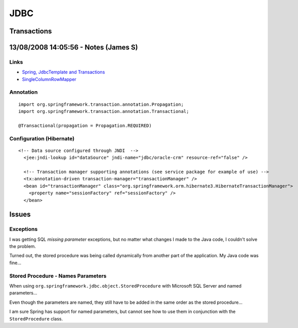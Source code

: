 JDBC
****

Transactions
============

13/08/2008 14:05:56 - Notes (James S)
=====================================

Links
-----

- `Spring, JdbcTemplate and Transactions`_
- SingleColumnRowMapper_

Annotation
----------

::

  import org.springframework.transaction.annotation.Propagation;
  import org.springframework.transaction.annotation.Transactional;

  @Transactional(propagation = Propagation.REQUIRED)

Configuration (Hibernate)
-------------------------

::

  <!-- Data source configured through JNDI  -->
    <jee:jndi-lookup id="dataSource" jndi-name="jdbc/oracle-crm" resource-ref="false" />

    <!-- Transaction manager supporting annotations (see service package for example of use) -->
    <tx:annotation-driven transaction-manager="transactionManager" />
    <bean id="transactionManager" class="org.springframework.orm.hibernate3.HibernateTransactionManager">
      <property name="sessionFactory" ref="sessionFactory" />
    </bean>

Issues
======

Exceptions
----------

I was getting SQL *missing parameter* exceptions, but no matter what changes I
made to the Java code, I couldn't solve the problem.

Turned out, the stored procedure was being called dynamically from another part
of the application.  My Java code was fine...

Stored Procedure - Names Parameters
-----------------------------------

When using ``org.springframework.jdbc.object.StoredProcedure`` with Microsoft
SQL Server and named parameters...

Even though the parameters are named, they still have to be added in the same
order as the stored procedure...

I am sure Spring has support for named parameters, but cannot see how to use
them in conjunction with the ``StoredProcedure`` class.



.. _`Spring, JdbcTemplate and Transactions`: http://sujitpal.blogspot.com/2007/03/spring-jdbctemplate-and-transactions.html
.. _SingleColumnRowMapper: http://static.springsource.org/spring/docs/2.0.x/api/org/springframework/jdbc/core/SingleColumnRowMapper.html

